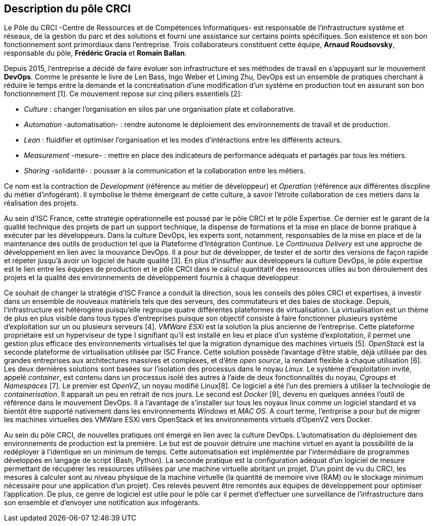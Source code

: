 == Description du pôle CRCI

Le Pôle du CRCI -Centre de Ressources et de Compétences Informatiques- est responsable de l'infrastructure système et réseaux, de la gestion du parc et des solutions et fourni une assistance sur certains points spécifiques. Son existence et son bon fonctionnement sont primordiaux dans l'entreprise. Trois collaborateurs constituent cette équipe, *Arnaud Roudsovsky*, responsable du pôle, *Frédéric Gracia* et *Romain Ballan*.

Depuis 2015, l'entreprise a décidé de faire évoluer son infrastructure et ses méthodes de travail en s'appuyant sur le mouvement *DevOps*. Comme le présente le livre de Len Bass, Ingo Weber et Liming Zhu, DevOps est un ensemble de pratiques cherchant à réduire le temps entre la demande et la concréatisation d'une modification d'un système en production tout en assurant son bon fonctionnement [1]. Ce mouvement repose sur cinq piliers essentiels [2]:

* _Culture_ : changer l'organisation en silos par une organisation plate et collaborative.
* _Automation_ -automatisation- : rendre autonome le déploiement des environnements de travail et de production.
* _Lean_ : fluidifier et optimiser l'organisation et les modes d'intéractions entre les différents acteurs.
* _Measurement_ -mesure- : mettre en place des indicateurs de performance adéquats et partagés par tous les métiers.
* _Sharing_ -solidarité- : pousser à la communication et la collaboration entre les métiers.

Ce nom est la contraction de _Development_ (référence au métier de développeur) et _Operation_ (référence aux différentes discpline du métier d'infogérant). Il symbolise le thème émergeant de cette culture, à savoir l'étroite collaboration de ces métiers dans la réalisation des projets.

Au sein d'ISC France, cette stratégie opérationnelle est poussé par le pôle CRCI et le pôle Expertise.
Ce dernier est le garant de la qualité technique des projets de part un support technique, la dispense de formations et la mise en place de bonne pratique à exécuter par les développeurs. Dans la culture DevOps, les experts sont, notamment, responsables de la mise en place et de la maintenance des outils de production tel que la Plateforme d'Intégration Continue. Le _Continuous Delivery_ est une approche de développement en lien avec la mouvance DevOps. Il a pour but de développer, de tester et de sortir des versions de façon rapide et répeter jusqu'à avoir un logiciel de haute qualité [3]. En plus d'insuffler aux développeurs la culture DevOps, le pôle expertise est le lien entre les équipes de production et le pôle CRCI dans le calcul quantitatif des ressources utiles au bon déroulement des projets et la qualité des environnements de développement fournis à chaque développeur.

Ce souhait de changer la stratégie d'ISC France a conduit la direction, sous les conseils des pôles CRCI et expertises, à investir dans un ensemble de nouveaux matériels tels que des serveurs, des commutateurs et des baies de stockage. Depuis, l'infrastructure est hétérogène puisqu'elle regroupe quatre différentes plateformes de virtualisation.
La virtualisation est un thème de plus en plus visible dans tous types d'entreprises puisque son objectif consiste à faire fonctionner plusieurs système d'exploitation sur un ou plusieurs serveurs [4]. _VMWare ESXi_ est la solution la plus ancienne de l'entreprise. Cette plateforme propriétaire est un hyperviseur de type I signifiant qu'il est installé en lieu et place d'un système d'exploitation, il permet une gestion plus efficace des environnements virtualisés tel que la migration dynamique des machines virtuels [5]. _OpenStack_ est la seconde plateforme de virtualisation utilisée par ISC France. Cette solution possède l'avantage d'être stable, déjà utilisée par des grandes entreprises aux architectures massives et complexes, et d'être _open source_, la rendant flexible à chaque utilisation [6].
Les deux dernières solutions sont basées sur l'isolation des processus dans le noyau _Linux_. Le système d'exploitation invité, appelé _container_, est contenu dans un processus isolé des autres à l'aide de deux fonctionnalités du noyau, _Cgroups_ et _Namespaces_ [7]. Le premier est _OpenVZ_, un noyau modifié Linux[8]. Ce logiciel a été l'un des premiers à utiliser la technologie de _containerisation_. Il apparait un peu en retrait de nos jours. Le second est _Docker_ [9], devenu en quelques années l'outil de référence dans le mouvement DevOps. Il a l'avantage de s'installer sur tous les noyaux linux comme un logiciel standard et va bientôt être supporté nativement dans les environnements _Windows_ et _MAC OS_.
A court terme, l'entrprise a pour but de migrer les machines virtuelles des VMWare ESXi vers OpenStack et les environnements virtuels d'OpenVZ vers Docker.

Au sein du pôle CRCI, de nouvelles pratiques ont émergé en lien avec la culture DevOps.
L'automatisation du déploiement des environnements de production est la première. Le but est de pouvoir détruire une machine virtuel en ayant la possibilité de la redéployer à l'identique en un minimum de temps. Cette automatisation est implémentée par l'intermédiaire de programmes développés en langage de script (Bash, Python).
La seconde pratique est la configuration adéquat d'un logiciel de mesure permettant de récupérer les ressources utilisées par une machine virtuelle abritant un projet. D'un point de vu du CRCI, les mesures à calculer sont au niveau physique de la machine virtuelle (la quantité de memoire vive (RAM) ou le stockage minimum nécessaire pour une application d'un projet). Ces relevés peuvent être remontés aux équipes de développement pour optimiser l'application.
De plus, ce genre de logiciel est utile pour le pôle car il permet d'effectuer une surveillance de l'infrastructure dans son ensemble et d'envoyer une notification aux infogérants.
